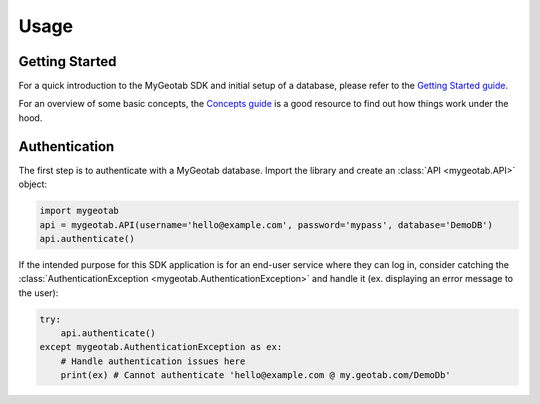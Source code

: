Usage
=====

.. module:: mygeotab

Getting Started
---------------

For a quick introduction to the MyGeotab SDK and initial setup of a database,
please refer to the `Getting Started guide <https://my.geotab.com/sdk/#/gettingStarted>`_.

For an overview of some basic concepts, the `Concepts guide <https://my.geotab.com/sdk/#/concepts>`_
is a good resource to find out how things work under the hood.

Authentication
--------------

The first step is to authenticate with a MyGeotab database. Import the library and create an :class:`API <mygeotab.API>`
object:

.. code-block:: python

    import mygeotab
    api = mygeotab.API(username='hello@example.com', password='mypass', database='DemoDB')
    api.authenticate()

If the intended purpose for this SDK application is for an end-user service where they can log in, consider catching the :class:`AuthenticationException <mygeotab.AuthenticationException>` and handle it
(ex. displaying an error message to the user):

.. code-block:: python

    try:
        api.authenticate()
    except mygeotab.AuthenticationException as ex:
        # Handle authentication issues here
        print(ex) # Cannot authenticate 'hello@example.com @ my.geotab.com/DemoDb'
